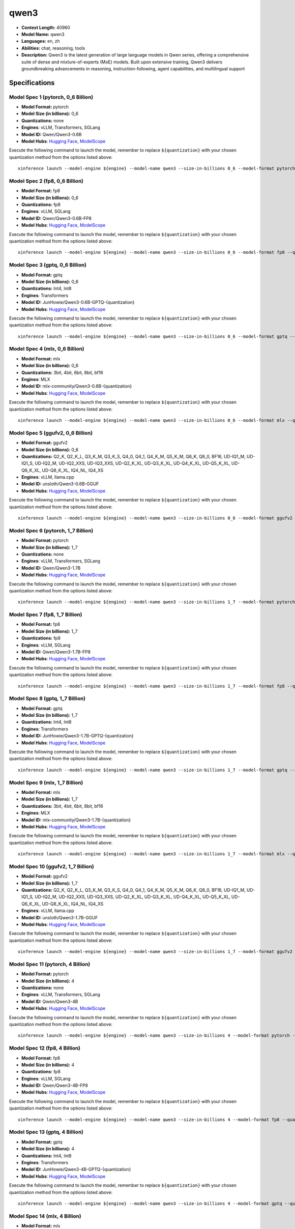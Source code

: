 .. _models_llm_qwen3:

========================================
qwen3
========================================

- **Context Length:** 40960
- **Model Name:** qwen3
- **Languages:** en, zh
- **Abilities:** chat, reasoning, tools
- **Description:** Qwen3 is the latest generation of large language models in Qwen series, offering a comprehensive suite of dense and mixture-of-experts (MoE) models. Built upon extensive training, Qwen3 delivers groundbreaking advancements in reasoning, instruction-following, agent capabilities, and multilingual support

Specifications
^^^^^^^^^^^^^^


Model Spec 1 (pytorch, 0_6 Billion)
++++++++++++++++++++++++++++++++++++++++

- **Model Format:** pytorch
- **Model Size (in billions):** 0_6
- **Quantizations:** none
- **Engines**: vLLM, Transformers, SGLang
- **Model ID:** Qwen/Qwen3-0.6B
- **Model Hubs**:  `Hugging Face <https://huggingface.co/Qwen/Qwen3-0.6B>`__, `ModelScope <https://modelscope.cn/models/Qwen/Qwen3-0.6B>`__

Execute the following command to launch the model, remember to replace ``${quantization}`` with your
chosen quantization method from the options listed above::

   xinference launch --model-engine ${engine} --model-name qwen3 --size-in-billions 0_6 --model-format pytorch --quantization ${quantization}


Model Spec 2 (fp8, 0_6 Billion)
++++++++++++++++++++++++++++++++++++++++

- **Model Format:** fp8
- **Model Size (in billions):** 0_6
- **Quantizations:** fp8
- **Engines**: vLLM, SGLang
- **Model ID:** Qwen/Qwen3-0.6B-FP8
- **Model Hubs**:  `Hugging Face <https://huggingface.co/Qwen/Qwen3-0.6B-FP8>`__, `ModelScope <https://modelscope.cn/models/Qwen/Qwen3-0.6B-FP8>`__

Execute the following command to launch the model, remember to replace ``${quantization}`` with your
chosen quantization method from the options listed above::

   xinference launch --model-engine ${engine} --model-name qwen3 --size-in-billions 0_6 --model-format fp8 --quantization ${quantization}


Model Spec 3 (gptq, 0_6 Billion)
++++++++++++++++++++++++++++++++++++++++

- **Model Format:** gptq
- **Model Size (in billions):** 0_6
- **Quantizations:** Int4, Int8
- **Engines**: Transformers
- **Model ID:** JunHowie/Qwen3-0.6B-GPTQ-{quantization}
- **Model Hubs**:  `Hugging Face <https://huggingface.co/JunHowie/Qwen3-0.6B-GPTQ-{quantization}>`__, `ModelScope <https://modelscope.cn/models/JunHowie/Qwen3-0.6B-GPTQ-{quantization}>`__

Execute the following command to launch the model, remember to replace ``${quantization}`` with your
chosen quantization method from the options listed above::

   xinference launch --model-engine ${engine} --model-name qwen3 --size-in-billions 0_6 --model-format gptq --quantization ${quantization}


Model Spec 4 (mlx, 0_6 Billion)
++++++++++++++++++++++++++++++++++++++++

- **Model Format:** mlx
- **Model Size (in billions):** 0_6
- **Quantizations:** 3bit, 4bit, 6bit, 8bit, bf16
- **Engines**: MLX
- **Model ID:** mlx-community/Qwen3-0.6B-{quantization}
- **Model Hubs**:  `Hugging Face <https://huggingface.co/mlx-community/Qwen3-0.6B-{quantization}>`__, `ModelScope <https://modelscope.cn/models/mlx-community/Qwen3-0.6B-{quantization}>`__

Execute the following command to launch the model, remember to replace ``${quantization}`` with your
chosen quantization method from the options listed above::

   xinference launch --model-engine ${engine} --model-name qwen3 --size-in-billions 0_6 --model-format mlx --quantization ${quantization}


Model Spec 5 (ggufv2, 0_6 Billion)
++++++++++++++++++++++++++++++++++++++++

- **Model Format:** ggufv2
- **Model Size (in billions):** 0_6
- **Quantizations:** Q2_K, Q2_K_L, Q3_K_M, Q3_K_S, Q4_0, Q4_1, Q4_K_M, Q5_K_M, Q6_K, Q8_0, BF16, UD-IQ1_M, UD-IQ1_S, UD-IQ2_M, UD-IQ2_XXS, UD-IQ3_XXS, UD-Q2_K_XL, UD-Q3_K_XL, UD-Q4_K_XL, UD-Q5_K_XL, UD-Q6_K_XL, UD-Q8_K_XL, IQ4_NL, IQ4_XS
- **Engines**: vLLM, llama.cpp
- **Model ID:** unsloth/Qwen3-0.6B-GGUF
- **Model Hubs**:  `Hugging Face <https://huggingface.co/unsloth/Qwen3-0.6B-GGUF>`__, `ModelScope <https://modelscope.cn/models/unsloth/Qwen3-0.6B-GGUF>`__

Execute the following command to launch the model, remember to replace ``${quantization}`` with your
chosen quantization method from the options listed above::

   xinference launch --model-engine ${engine} --model-name qwen3 --size-in-billions 0_6 --model-format ggufv2 --quantization ${quantization}


Model Spec 6 (pytorch, 1_7 Billion)
++++++++++++++++++++++++++++++++++++++++

- **Model Format:** pytorch
- **Model Size (in billions):** 1_7
- **Quantizations:** none
- **Engines**: vLLM, Transformers, SGLang
- **Model ID:** Qwen/Qwen3-1.7B
- **Model Hubs**:  `Hugging Face <https://huggingface.co/Qwen/Qwen3-1.7B>`__, `ModelScope <https://modelscope.cn/models/Qwen/Qwen3-1.7B>`__

Execute the following command to launch the model, remember to replace ``${quantization}`` with your
chosen quantization method from the options listed above::

   xinference launch --model-engine ${engine} --model-name qwen3 --size-in-billions 1_7 --model-format pytorch --quantization ${quantization}


Model Spec 7 (fp8, 1_7 Billion)
++++++++++++++++++++++++++++++++++++++++

- **Model Format:** fp8
- **Model Size (in billions):** 1_7
- **Quantizations:** fp8
- **Engines**: vLLM, SGLang
- **Model ID:** Qwen/Qwen3-1.7B-FP8
- **Model Hubs**:  `Hugging Face <https://huggingface.co/Qwen/Qwen3-1.7B-FP8>`__, `ModelScope <https://modelscope.cn/models/Qwen/Qwen3-1.7B-FP8>`__

Execute the following command to launch the model, remember to replace ``${quantization}`` with your
chosen quantization method from the options listed above::

   xinference launch --model-engine ${engine} --model-name qwen3 --size-in-billions 1_7 --model-format fp8 --quantization ${quantization}


Model Spec 8 (gptq, 1_7 Billion)
++++++++++++++++++++++++++++++++++++++++

- **Model Format:** gptq
- **Model Size (in billions):** 1_7
- **Quantizations:** Int4, Int8
- **Engines**: Transformers
- **Model ID:** JunHowie/Qwen3-1.7B-GPTQ-{quantization}
- **Model Hubs**:  `Hugging Face <https://huggingface.co/JunHowie/Qwen3-1.7B-GPTQ-{quantization}>`__, `ModelScope <https://modelscope.cn/models/JunHowie/Qwen3-1.7B-GPTQ-{quantization}>`__

Execute the following command to launch the model, remember to replace ``${quantization}`` with your
chosen quantization method from the options listed above::

   xinference launch --model-engine ${engine} --model-name qwen3 --size-in-billions 1_7 --model-format gptq --quantization ${quantization}


Model Spec 9 (mlx, 1_7 Billion)
++++++++++++++++++++++++++++++++++++++++

- **Model Format:** mlx
- **Model Size (in billions):** 1_7
- **Quantizations:** 3bit, 4bit, 6bit, 8bit, bf16
- **Engines**: MLX
- **Model ID:** mlx-community/Qwen3-1.7B-{quantization}
- **Model Hubs**:  `Hugging Face <https://huggingface.co/mlx-community/Qwen3-1.7B-{quantization}>`__, `ModelScope <https://modelscope.cn/models/mlx-community/Qwen3-1.7B-{quantization}>`__

Execute the following command to launch the model, remember to replace ``${quantization}`` with your
chosen quantization method from the options listed above::

   xinference launch --model-engine ${engine} --model-name qwen3 --size-in-billions 1_7 --model-format mlx --quantization ${quantization}


Model Spec 10 (ggufv2, 1_7 Billion)
++++++++++++++++++++++++++++++++++++++++

- **Model Format:** ggufv2
- **Model Size (in billions):** 1_7
- **Quantizations:** Q2_K, Q2_K_L, Q3_K_M, Q3_K_S, Q4_0, Q4_1, Q4_K_M, Q5_K_M, Q6_K, Q8_0, BF16, UD-IQ1_M, UD-IQ1_S, UD-IQ2_M, UD-IQ2_XXS, UD-IQ3_XXS, UD-Q2_K_XL, UD-Q3_K_XL, UD-Q4_K_XL, UD-Q5_K_XL, UD-Q6_K_XL, UD-Q8_K_XL, IQ4_NL, IQ4_XS
- **Engines**: vLLM, llama.cpp
- **Model ID:** unsloth/Qwen3-1.7B-GGUF
- **Model Hubs**:  `Hugging Face <https://huggingface.co/unsloth/Qwen3-1.7B-GGUF>`__, `ModelScope <https://modelscope.cn/models/unsloth/Qwen3-1.7B-GGUF>`__

Execute the following command to launch the model, remember to replace ``${quantization}`` with your
chosen quantization method from the options listed above::

   xinference launch --model-engine ${engine} --model-name qwen3 --size-in-billions 1_7 --model-format ggufv2 --quantization ${quantization}


Model Spec 11 (pytorch, 4 Billion)
++++++++++++++++++++++++++++++++++++++++

- **Model Format:** pytorch
- **Model Size (in billions):** 4
- **Quantizations:** none
- **Engines**: vLLM, Transformers, SGLang
- **Model ID:** Qwen/Qwen3-4B
- **Model Hubs**:  `Hugging Face <https://huggingface.co/Qwen/Qwen3-4B>`__, `ModelScope <https://modelscope.cn/models/Qwen/Qwen3-4B>`__

Execute the following command to launch the model, remember to replace ``${quantization}`` with your
chosen quantization method from the options listed above::

   xinference launch --model-engine ${engine} --model-name qwen3 --size-in-billions 4 --model-format pytorch --quantization ${quantization}


Model Spec 12 (fp8, 4 Billion)
++++++++++++++++++++++++++++++++++++++++

- **Model Format:** fp8
- **Model Size (in billions):** 4
- **Quantizations:** fp8
- **Engines**: vLLM, SGLang
- **Model ID:** Qwen/Qwen3-4B-FP8
- **Model Hubs**:  `Hugging Face <https://huggingface.co/Qwen/Qwen3-4B-FP8>`__, `ModelScope <https://modelscope.cn/models/Qwen/Qwen3-4B-FP8>`__

Execute the following command to launch the model, remember to replace ``${quantization}`` with your
chosen quantization method from the options listed above::

   xinference launch --model-engine ${engine} --model-name qwen3 --size-in-billions 4 --model-format fp8 --quantization ${quantization}


Model Spec 13 (gptq, 4 Billion)
++++++++++++++++++++++++++++++++++++++++

- **Model Format:** gptq
- **Model Size (in billions):** 4
- **Quantizations:** Int4, Int8
- **Engines**: Transformers
- **Model ID:** JunHowie/Qwen3-4B-GPTQ-{quantization}
- **Model Hubs**:  `Hugging Face <https://huggingface.co/JunHowie/Qwen3-4B-GPTQ-{quantization}>`__, `ModelScope <https://modelscope.cn/models/JunHowie/Qwen3-4B-GPTQ-{quantization}>`__

Execute the following command to launch the model, remember to replace ``${quantization}`` with your
chosen quantization method from the options listed above::

   xinference launch --model-engine ${engine} --model-name qwen3 --size-in-billions 4 --model-format gptq --quantization ${quantization}


Model Spec 14 (mlx, 4 Billion)
++++++++++++++++++++++++++++++++++++++++

- **Model Format:** mlx
- **Model Size (in billions):** 4
- **Quantizations:** 3bit, 4bit, 6bit, 8bit, bf16
- **Engines**: MLX
- **Model ID:** mlx-community/Qwen3-4B-{quantization}
- **Model Hubs**:  `Hugging Face <https://huggingface.co/mlx-community/Qwen3-4B-{quantization}>`__, `ModelScope <https://modelscope.cn/models/mlx-community/Qwen3-4B-{quantization}>`__

Execute the following command to launch the model, remember to replace ``${quantization}`` with your
chosen quantization method from the options listed above::

   xinference launch --model-engine ${engine} --model-name qwen3 --size-in-billions 4 --model-format mlx --quantization ${quantization}


Model Spec 15 (ggufv2, 4 Billion)
++++++++++++++++++++++++++++++++++++++++

- **Model Format:** ggufv2
- **Model Size (in billions):** 4
- **Quantizations:** Q2_K, Q2_K_L, Q3_K_M, Q3_K_S, Q4_0, Q4_1, Q4_K_M, Q5_K_M, Q6_K, Q8_0, BF16, UD-IQ1_M, UD-IQ1_S, UD-IQ2_M, UD-IQ2_XXS, UD-IQ3_XXS, UD-Q2_K_XL, UD-Q3_K_XL, UD-Q4_K_XL, UD-Q5_K_XL, UD-Q6_K_XL, UD-Q8_K_XL, IQ4_NL, IQ4_XS
- **Engines**: vLLM, llama.cpp
- **Model ID:** unsloth/Qwen3-4B-GGUF
- **Model Hubs**:  `Hugging Face <https://huggingface.co/unsloth/Qwen3-4B-GGUF>`__, `ModelScope <https://modelscope.cn/models/unsloth/Qwen3-4B-GGUF>`__

Execute the following command to launch the model, remember to replace ``${quantization}`` with your
chosen quantization method from the options listed above::

   xinference launch --model-engine ${engine} --model-name qwen3 --size-in-billions 4 --model-format ggufv2 --quantization ${quantization}


Model Spec 16 (pytorch, 8 Billion)
++++++++++++++++++++++++++++++++++++++++

- **Model Format:** pytorch
- **Model Size (in billions):** 8
- **Quantizations:** none
- **Engines**: vLLM, Transformers, SGLang
- **Model ID:** Qwen/Qwen3-8B
- **Model Hubs**:  `Hugging Face <https://huggingface.co/Qwen/Qwen3-8B>`__, `ModelScope <https://modelscope.cn/models/Qwen/Qwen3-8B>`__

Execute the following command to launch the model, remember to replace ``${quantization}`` with your
chosen quantization method from the options listed above::

   xinference launch --model-engine ${engine} --model-name qwen3 --size-in-billions 8 --model-format pytorch --quantization ${quantization}


Model Spec 17 (fp8, 8 Billion)
++++++++++++++++++++++++++++++++++++++++

- **Model Format:** fp8
- **Model Size (in billions):** 8
- **Quantizations:** fp8
- **Engines**: vLLM, SGLang
- **Model ID:** Qwen/Qwen3-8B-FP8
- **Model Hubs**:  `Hugging Face <https://huggingface.co/Qwen/Qwen3-8B-FP8>`__, `ModelScope <https://modelscope.cn/models/Qwen/Qwen3-8B-FP8>`__

Execute the following command to launch the model, remember to replace ``${quantization}`` with your
chosen quantization method from the options listed above::

   xinference launch --model-engine ${engine} --model-name qwen3 --size-in-billions 8 --model-format fp8 --quantization ${quantization}


Model Spec 18 (gptq, 8 Billion)
++++++++++++++++++++++++++++++++++++++++

- **Model Format:** gptq
- **Model Size (in billions):** 8
- **Quantizations:** Int4, Int8
- **Engines**: Transformers
- **Model ID:** JunHowie/Qwen3-8B-GPTQ-{quantization}
- **Model Hubs**:  `Hugging Face <https://huggingface.co/JunHowie/Qwen3-8B-GPTQ-{quantization}>`__, `ModelScope <https://modelscope.cn/models/JunHowie/Qwen3-8B-GPTQ-{quantization}>`__

Execute the following command to launch the model, remember to replace ``${quantization}`` with your
chosen quantization method from the options listed above::

   xinference launch --model-engine ${engine} --model-name qwen3 --size-in-billions 8 --model-format gptq --quantization ${quantization}


Model Spec 19 (mlx, 8 Billion)
++++++++++++++++++++++++++++++++++++++++

- **Model Format:** mlx
- **Model Size (in billions):** 8
- **Quantizations:** 3bit, 4bit, 6bit, 8bit, bf16
- **Engines**: MLX
- **Model ID:** mlx-community/Qwen3-8B-{quantization}
- **Model Hubs**:  `Hugging Face <https://huggingface.co/mlx-community/Qwen3-8B-{quantization}>`__, `ModelScope <https://modelscope.cn/models/mlx-community/Qwen3-8B-{quantization}>`__

Execute the following command to launch the model, remember to replace ``${quantization}`` with your
chosen quantization method from the options listed above::

   xinference launch --model-engine ${engine} --model-name qwen3 --size-in-billions 8 --model-format mlx --quantization ${quantization}


Model Spec 20 (ggufv2, 8 Billion)
++++++++++++++++++++++++++++++++++++++++

- **Model Format:** ggufv2
- **Model Size (in billions):** 8
- **Quantizations:** Q2_K, Q2_K_L, Q3_K_M, Q3_K_S, Q4_0, Q4_1, Q4_K_M, Q5_K_M, Q6_K, Q8_0, BF16, UD-IQ1_M, UD-IQ1_S, UD-IQ2_M, UD-IQ2_XXS, UD-IQ3_XXS, UD-Q2_K_XL, UD-Q3_K_XL, UD-Q4_K_XL, UD-Q5_K_XL, UD-Q6_K_XL, UD-Q8_K_XL, IQ4_NL, IQ4_XS
- **Engines**: vLLM, llama.cpp
- **Model ID:** unsloth/Qwen3-8B-GGUF
- **Model Hubs**:  `Hugging Face <https://huggingface.co/unsloth/Qwen3-8B-GGUF>`__, `ModelScope <https://modelscope.cn/models/unsloth/Qwen3-8B-GGUF>`__

Execute the following command to launch the model, remember to replace ``${quantization}`` with your
chosen quantization method from the options listed above::

   xinference launch --model-engine ${engine} --model-name qwen3 --size-in-billions 8 --model-format ggufv2 --quantization ${quantization}


Model Spec 21 (pytorch, 14 Billion)
++++++++++++++++++++++++++++++++++++++++

- **Model Format:** pytorch
- **Model Size (in billions):** 14
- **Quantizations:** none
- **Engines**: vLLM, Transformers, SGLang
- **Model ID:** Qwen/Qwen3-14B
- **Model Hubs**:  `Hugging Face <https://huggingface.co/Qwen/Qwen3-14B>`__, `ModelScope <https://modelscope.cn/models/Qwen/Qwen3-14B>`__

Execute the following command to launch the model, remember to replace ``${quantization}`` with your
chosen quantization method from the options listed above::

   xinference launch --model-engine ${engine} --model-name qwen3 --size-in-billions 14 --model-format pytorch --quantization ${quantization}


Model Spec 22 (fp8, 14 Billion)
++++++++++++++++++++++++++++++++++++++++

- **Model Format:** fp8
- **Model Size (in billions):** 14
- **Quantizations:** fp8
- **Engines**: vLLM, SGLang
- **Model ID:** Qwen/Qwen3-14B-FP8
- **Model Hubs**:  `Hugging Face <https://huggingface.co/Qwen/Qwen3-14B-FP8>`__, `ModelScope <https://modelscope.cn/models/Qwen/Qwen3-14B-FP8>`__

Execute the following command to launch the model, remember to replace ``${quantization}`` with your
chosen quantization method from the options listed above::

   xinference launch --model-engine ${engine} --model-name qwen3 --size-in-billions 14 --model-format fp8 --quantization ${quantization}


Model Spec 23 (gptq, 14 Billion)
++++++++++++++++++++++++++++++++++++++++

- **Model Format:** gptq
- **Model Size (in billions):** 14
- **Quantizations:** Int4, Int8
- **Engines**: Transformers
- **Model ID:** JunHowie/Qwen3-14B-GPTQ-{quantization}
- **Model Hubs**:  `Hugging Face <https://huggingface.co/JunHowie/Qwen3-14B-GPTQ-{quantization}>`__, `ModelScope <https://modelscope.cn/models/JunHowie/Qwen3-14B-GPTQ-{quantization}>`__

Execute the following command to launch the model, remember to replace ``${quantization}`` with your
chosen quantization method from the options listed above::

   xinference launch --model-engine ${engine} --model-name qwen3 --size-in-billions 14 --model-format gptq --quantization ${quantization}


Model Spec 24 (mlx, 14 Billion)
++++++++++++++++++++++++++++++++++++++++

- **Model Format:** mlx
- **Model Size (in billions):** 14
- **Quantizations:** 3bit, 4bit, 6bit, 8bit, bf16
- **Engines**: MLX
- **Model ID:** mlx-community/Qwen3-14B-{quantization}
- **Model Hubs**:  `Hugging Face <https://huggingface.co/mlx-community/Qwen3-14B-{quantization}>`__, `ModelScope <https://modelscope.cn/models/mlx-community/Qwen3-14B-{quantization}>`__

Execute the following command to launch the model, remember to replace ``${quantization}`` with your
chosen quantization method from the options listed above::

   xinference launch --model-engine ${engine} --model-name qwen3 --size-in-billions 14 --model-format mlx --quantization ${quantization}


Model Spec 25 (ggufv2, 14 Billion)
++++++++++++++++++++++++++++++++++++++++

- **Model Format:** ggufv2
- **Model Size (in billions):** 14
- **Quantizations:** Q2_K, Q2_K_L, Q3_K_M, Q3_K_S, Q4_0, Q4_1, Q4_K_M, Q5_K_M, Q6_K, Q8_0, BF16, UD-IQ1_M, UD-IQ1_S, UD-IQ2_M, UD-IQ2_XXS, UD-IQ3_XXS, UD-Q2_K_XL, UD-Q3_K_XL, UD-Q4_K_XL, UD-Q5_K_XL, UD-Q6_K_XL, UD-Q8_K_XL, IQ4_NL, IQ4_XS
- **Engines**: vLLM, llama.cpp
- **Model ID:** unsloth/Qwen3-14B-GGUF
- **Model Hubs**:  `Hugging Face <https://huggingface.co/unsloth/Qwen3-14B-GGUF>`__, `ModelScope <https://modelscope.cn/models/unsloth/Qwen3-14B-GGUF>`__

Execute the following command to launch the model, remember to replace ``${quantization}`` with your
chosen quantization method from the options listed above::

   xinference launch --model-engine ${engine} --model-name qwen3 --size-in-billions 14 --model-format ggufv2 --quantization ${quantization}


Model Spec 26 (pytorch, 30 Billion)
++++++++++++++++++++++++++++++++++++++++

- **Model Format:** pytorch
- **Model Size (in billions):** 30
- **Quantizations:** none
- **Engines**: vLLM, Transformers, SGLang
- **Model ID:** Qwen/Qwen3-30B-A3B
- **Model Hubs**:  `Hugging Face <https://huggingface.co/Qwen/Qwen3-30B-A3B>`__, `ModelScope <https://modelscope.cn/models/Qwen/Qwen3-30B-A3B>`__

Execute the following command to launch the model, remember to replace ``${quantization}`` with your
chosen quantization method from the options listed above::

   xinference launch --model-engine ${engine} --model-name qwen3 --size-in-billions 30 --model-format pytorch --quantization ${quantization}


Model Spec 27 (fp8, 30 Billion)
++++++++++++++++++++++++++++++++++++++++

- **Model Format:** fp8
- **Model Size (in billions):** 30
- **Quantizations:** fp8
- **Engines**: vLLM, SGLang
- **Model ID:** Qwen/Qwen3-30B-FP8
- **Model Hubs**:  `Hugging Face <https://huggingface.co/Qwen/Qwen3-30B-FP8>`__, `ModelScope <https://modelscope.cn/models/Qwen/Qwen3-30B-A3B-FP8>`__

Execute the following command to launch the model, remember to replace ``${quantization}`` with your
chosen quantization method from the options listed above::

   xinference launch --model-engine ${engine} --model-name qwen3 --size-in-billions 30 --model-format fp8 --quantization ${quantization}


Model Spec 28 (gptq, 30 Billion)
++++++++++++++++++++++++++++++++++++++++

- **Model Format:** gptq
- **Model Size (in billions):** 30
- **Quantizations:** Int4, Int8
- **Engines**: Transformers
- **Model ID:** JunHowie/Qwen3-30B-A3B-GPTQ-{quantization}
- **Model Hubs**:  `Hugging Face <https://huggingface.co/JunHowie/Qwen3-30B-A3B-GPTQ-{quantization}>`__, `ModelScope <https://modelscope.cn/models/JunHowie/Qwen3-30B-A3B-GPTQ-{quantization}>`__

Execute the following command to launch the model, remember to replace ``${quantization}`` with your
chosen quantization method from the options listed above::

   xinference launch --model-engine ${engine} --model-name qwen3 --size-in-billions 30 --model-format gptq --quantization ${quantization}


Model Spec 29 (mlx, 30 Billion)
++++++++++++++++++++++++++++++++++++++++

- **Model Format:** mlx
- **Model Size (in billions):** 30
- **Quantizations:** 4bit, 6bit, 8bit, bf16
- **Engines**: MLX
- **Model ID:** mlx-community/Qwen3-30B-A3B-{quantization}
- **Model Hubs**:  `Hugging Face <https://huggingface.co/mlx-community/Qwen3-30B-A3B-{quantization}>`__, `ModelScope <https://modelscope.cn/models/mlx-community/Qwen3-30B-A3B-{quantization}>`__

Execute the following command to launch the model, remember to replace ``${quantization}`` with your
chosen quantization method from the options listed above::

   xinference launch --model-engine ${engine} --model-name qwen3 --size-in-billions 30 --model-format mlx --quantization ${quantization}


Model Spec 30 (ggufv2, 30 Billion)
++++++++++++++++++++++++++++++++++++++++

- **Model Format:** ggufv2
- **Model Size (in billions):** 30
- **Quantizations:** Q2_K, Q2_K_L, Q3_K_M, Q3_K_S, Q4_0, Q4_1, Q4_K_M, Q5_K_M, Q6_K, Q8_0, BF16, UD-IQ1_M, UD-IQ1_S, UD-IQ2_M, UD-IQ2_XXS, UD-IQ3_XXS, UD-Q2_K_XL, UD-Q3_K_XL, UD-Q4_K_XL, UD-Q5_K_XL, UD-Q6_K_XL, UD-Q8_K_XL, IQ4_NL, IQ4_XS
- **Engines**: vLLM, llama.cpp
- **Model ID:** unsloth/Qwen3-30B-A3B-GGUF
- **Model Hubs**:  `Hugging Face <https://huggingface.co/unsloth/Qwen3-30B-A3B-GGUF>`__, `ModelScope <https://modelscope.cn/models/unsloth/Qwen3-30B-A3B-GGUF>`__

Execute the following command to launch the model, remember to replace ``${quantization}`` with your
chosen quantization method from the options listed above::

   xinference launch --model-engine ${engine} --model-name qwen3 --size-in-billions 30 --model-format ggufv2 --quantization ${quantization}


Model Spec 31 (pytorch, 32 Billion)
++++++++++++++++++++++++++++++++++++++++

- **Model Format:** pytorch
- **Model Size (in billions):** 32
- **Quantizations:** none
- **Engines**: vLLM, Transformers, SGLang
- **Model ID:** Qwen/Qwen3-32B
- **Model Hubs**:  `Hugging Face <https://huggingface.co/Qwen/Qwen3-32B>`__, `ModelScope <https://modelscope.cn/models/Qwen/Qwen3-32B>`__

Execute the following command to launch the model, remember to replace ``${quantization}`` with your
chosen quantization method from the options listed above::

   xinference launch --model-engine ${engine} --model-name qwen3 --size-in-billions 32 --model-format pytorch --quantization ${quantization}


Model Spec 32 (fp8, 32 Billion)
++++++++++++++++++++++++++++++++++++++++

- **Model Format:** fp8
- **Model Size (in billions):** 32
- **Quantizations:** fp8
- **Engines**: vLLM, SGLang
- **Model ID:** Qwen/Qwen3-32B-FP8
- **Model Hubs**:  `Hugging Face <https://huggingface.co/Qwen/Qwen3-32B-FP8>`__, `ModelScope <https://modelscope.cn/models/Qwen/Qwen3-32B-FP8>`__

Execute the following command to launch the model, remember to replace ``${quantization}`` with your
chosen quantization method from the options listed above::

   xinference launch --model-engine ${engine} --model-name qwen3 --size-in-billions 32 --model-format fp8 --quantization ${quantization}


Model Spec 33 (gptq, 32 Billion)
++++++++++++++++++++++++++++++++++++++++

- **Model Format:** gptq
- **Model Size (in billions):** 32
- **Quantizations:** Int4, Int8
- **Engines**: Transformers
- **Model ID:** JunHowie/Qwen3-32B-GPTQ-{quantization}
- **Model Hubs**:  `Hugging Face <https://huggingface.co/JunHowie/Qwen3-32B-GPTQ-{quantization}>`__, `ModelScope <https://modelscope.cn/models/JunHowie/Qwen3-32B-GPTQ-{quantization}>`__

Execute the following command to launch the model, remember to replace ``${quantization}`` with your
chosen quantization method from the options listed above::

   xinference launch --model-engine ${engine} --model-name qwen3 --size-in-billions 32 --model-format gptq --quantization ${quantization}


Model Spec 34 (mlx, 32 Billion)
++++++++++++++++++++++++++++++++++++++++

- **Model Format:** mlx
- **Model Size (in billions):** 32
- **Quantizations:** 4bit, 6bit, 8bit, bf16
- **Engines**: MLX
- **Model ID:** mlx-community/Qwen3-32B-{quantization}
- **Model Hubs**:  `Hugging Face <https://huggingface.co/mlx-community/Qwen3-32B-{quantization}>`__, `ModelScope <https://modelscope.cn/models/mlx-community/Qwen3-32B-{quantization}>`__

Execute the following command to launch the model, remember to replace ``${quantization}`` with your
chosen quantization method from the options listed above::

   xinference launch --model-engine ${engine} --model-name qwen3 --size-in-billions 32 --model-format mlx --quantization ${quantization}


Model Spec 35 (ggufv2, 32 Billion)
++++++++++++++++++++++++++++++++++++++++

- **Model Format:** ggufv2
- **Model Size (in billions):** 32
- **Quantizations:** Q2_K, Q2_K_L, Q3_K_M, Q3_K_S, Q4_0, Q4_1, Q4_K_M, Q5_K_M, Q6_K, Q8_0, BF16, UD-IQ1_M, UD-IQ1_S, UD-IQ2_M, UD-IQ2_XXS, UD-IQ3_XXS, UD-Q2_K_XL, UD-Q3_K_XL, UD-Q4_K_XL, UD-Q5_K_XL, UD-Q6_K_XL, UD-Q8_K_XL, IQ4_NL, IQ4_XS
- **Engines**: vLLM, llama.cpp
- **Model ID:** unsloth/Qwen3-32B-GGUF
- **Model Hubs**:  `Hugging Face <https://huggingface.co/unsloth/Qwen3-32B-GGUF>`__, `ModelScope <https://modelscope.cn/models/unsloth/Qwen3-32B-GGUF>`__

Execute the following command to launch the model, remember to replace ``${quantization}`` with your
chosen quantization method from the options listed above::

   xinference launch --model-engine ${engine} --model-name qwen3 --size-in-billions 32 --model-format ggufv2 --quantization ${quantization}


Model Spec 36 (pytorch, 235 Billion)
++++++++++++++++++++++++++++++++++++++++

- **Model Format:** pytorch
- **Model Size (in billions):** 235
- **Quantizations:** none
- **Engines**: vLLM, Transformers, SGLang
- **Model ID:** Qwen/Qwen3-235B
- **Model Hubs**:  `Hugging Face <https://huggingface.co/Qwen/Qwen3-235B>`__, `ModelScope <https://modelscope.cn/models/Qwen/Qwen3-235B>`__

Execute the following command to launch the model, remember to replace ``${quantization}`` with your
chosen quantization method from the options listed above::

   xinference launch --model-engine ${engine} --model-name qwen3 --size-in-billions 235 --model-format pytorch --quantization ${quantization}


Model Spec 37 (fp8, 235 Billion)
++++++++++++++++++++++++++++++++++++++++

- **Model Format:** fp8
- **Model Size (in billions):** 235
- **Quantizations:** fp8
- **Engines**: vLLM, SGLang
- **Model ID:** Qwen/Qwen3-235B-FP8
- **Model Hubs**:  `Hugging Face <https://huggingface.co/Qwen/Qwen3-235B-FP8>`__, `ModelScope <https://modelscope.cn/models/Qwen/Qwen3-235B-FP8>`__

Execute the following command to launch the model, remember to replace ``${quantization}`` with your
chosen quantization method from the options listed above::

   xinference launch --model-engine ${engine} --model-name qwen3 --size-in-billions 235 --model-format fp8 --quantization ${quantization}


Model Spec 38 (mlx, 235 Billion)
++++++++++++++++++++++++++++++++++++++++

- **Model Format:** mlx
- **Model Size (in billions):** 235
- **Quantizations:** 3bit, 4bit, 8bit
- **Engines**: MLX
- **Model ID:** mlx-community/Qwen3-30B-A3B-{quantization}
- **Model Hubs**:  `Hugging Face <https://huggingface.co/mlx-community/Qwen3-30B-A3B-{quantization}>`__, `ModelScope <https://modelscope.cn/models/mlx-community/Qwen3-30B-A3B-{quantization}>`__

Execute the following command to launch the model, remember to replace ``${quantization}`` with your
chosen quantization method from the options listed above::

   xinference launch --model-engine ${engine} --model-name qwen3 --size-in-billions 235 --model-format mlx --quantization ${quantization}


Model Spec 39 (ggufv2, 235 Billion)
++++++++++++++++++++++++++++++++++++++++

- **Model Format:** ggufv2
- **Model Size (in billions):** 235
- **Quantizations:** Q2_K, Q2_K_L, Q3_K_M, Q3_K_S, Q4_0, Q4_1, Q5_K_M, Q6_K, Q8_0, BF16, UD-Q2_K_XL, UD-Q3_K_XL, IQ4_NL, IQ4_XS
- **Engines**: vLLM, llama.cpp
- **Model ID:** unsloth/Qwen3-235B-A22B-GGUF
- **Model Hubs**:  `Hugging Face <https://huggingface.co/unsloth/Qwen3-235B-A22B-GGUF>`__, `ModelScope <https://modelscope.cn/models/unsloth/Qwen3-235B-A22B-GGUF>`__

Execute the following command to launch the model, remember to replace ``${quantization}`` with your
chosen quantization method from the options listed above::

   xinference launch --model-engine ${engine} --model-name qwen3 --size-in-billions 235 --model-format ggufv2 --quantization ${quantization}

